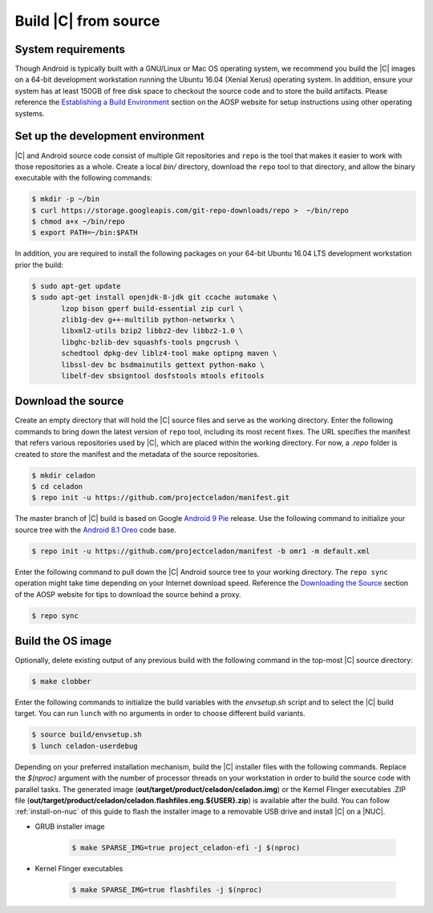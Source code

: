 .. _build-from-source:

Build |C| from source
=====================

System requirements
-------------------

Though Android is typically built with a GNU/Linux or Mac OS operating system, we recommend you build the |C| images on a 64-bit development workstation running the Ubuntu 16.04 (Xenial Xerus) operating system. In addition, ensure your system has at least 150GB of free disk space to checkout the source code and to store the build artifacts. Please reference the `Establishing a Build Environment <https://source.android.com/setup/build/initializing>`_ section on the AOSP website for setup instructions using other operating systems.

Set up the development environment
----------------------------------

|C| and Android source code consist of multiple Git repositories and ``repo`` is the tool that makes it easier to work with those repositories as a whole. Create a local *bin/* directory, download the ``repo`` tool to that directory, and allow the binary executable with the following commands:

.. code-block:: bash

    $ mkdir -p ~/bin
    $ curl https://storage.googleapis.com/git-repo-downloads/repo >  ~/bin/repo
    $ chmod a+x ~/bin/repo
    $ export PATH=~/bin:$PATH

In addition, you are required to install the following packages on your 64-bit Ubuntu 16.04 LTS development workstation prior the build:

.. code-block:: bash

    $ sudo apt-get update
    $ sudo apt-get install openjdk-8-jdk git ccache automake \
           lzop bison gperf build-essential zip curl \
           zlib1g-dev g++-multilib python-networkx \
           libxml2-utils bzip2 libbz2-dev libbz2-1.0 \
           libghc-bzlib-dev squashfs-tools pngcrush \
           schedtool dpkg-dev liblz4-tool make optipng maven \
           libssl-dev bc bsdmainutils gettext python-mako \
           libelf-dev sbsigntool dosfstools mtools efitools

Download the source
-------------------

Create an empty directory that will hold the |C| source files and serve as the working directory. Enter the following commands to bring down the latest version of ``repo`` tool, including its most recent fixes. The URL specifies the manifest that refers various repositories used by |C|, which are placed within the working directory. For now, a *.repo* folder is created to store the manifest and the metadata of the source repositories.

.. code-block:: bash

    $ mkdir celadon
    $ cd celadon
    $ repo init -u https://github.com/projectceladon/manifest.git

The master branch of |C| build is based on Google `Android 9 Pie <https://www.android.com/versions/pie-9-0/>`_ release. Use the following command to initialize your source tree with the `Android 8.1 Oreo <https://developer.android.com/about/versions/oreo/android-8.1>`_ code base.

.. code-block:: bash

    $ repo init -u https://github.com/projectceladon/manifest -b omr1 -m default.xml

Enter the following command to pull down the |C| Android source tree to your working directory. The ``repo sync`` operation might take time depending on your Internet download speed. Reference the `Downloading the Source <https://source.android.com/setup/build/downloading>`_ section of the AOSP website for tips to download the source behind a proxy.

.. code-block:: bash

    $ repo sync

Build the OS image
------------------

Optionally, delete existing output of any previous build with the following command in the top-most |C| source directory:

.. code-block:: bash

    $ make clobber

Enter the following commands to initialize the build variables with the *envsetup.sh* script and to select the |C| build target. You can run ``lunch`` with no arguments in order to choose different build variants.

.. code-block:: bash

    $ source build/envsetup.sh
    $ lunch celadon-userdebug

Depending on your preferred installation mechanism, build the |C| installer files with the following commands. Replace the *$(nproc)* argument with the number of processor threads on your workstation in order to build the source code with parallel tasks. The generated image (**out/target/product/celadon/celadon.img**) or the Kernel Flinger executables .ZIP file (**out/target/product/celadon/celadon.flashfiles.eng.${USER}.zip**) is available after the build. You can follow :ref:`install-on-nuc` of this guide to flash the installer image to a removable USB drive and install |C| on a |NUC|.

* GRUB installer image

    .. code-block:: bash

        $ make SPARSE_IMG=true project_celadon-efi -j $(nproc)

* Kernel Flinger executables

    .. code-block:: bash

        $ make SPARSE_IMG=true flashfiles -j $(nproc)
